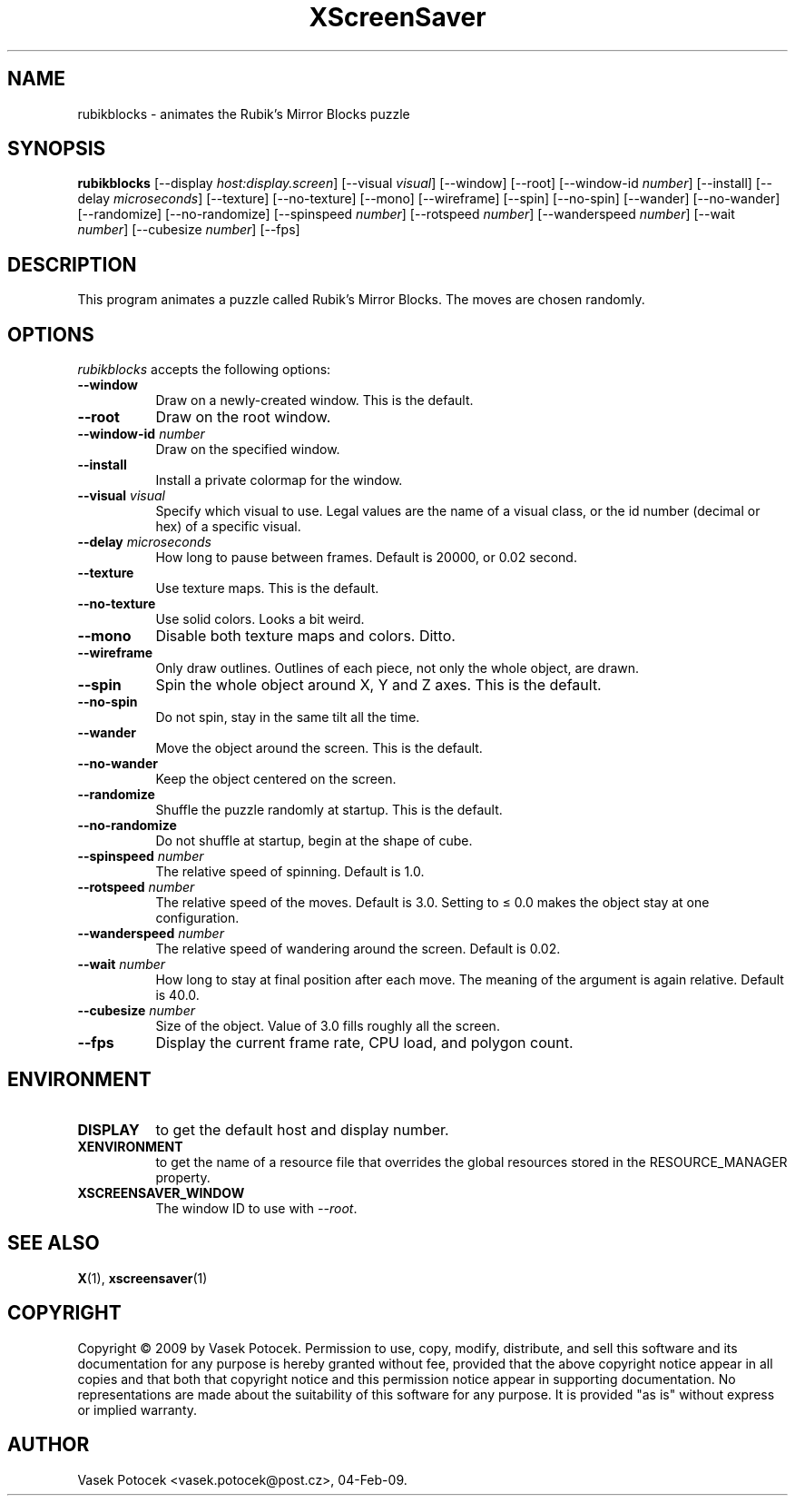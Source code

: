 .TH XScreenSaver 1 "04-Feb-09" "X Version 11"
.SH NAME
rubikblocks \- animates the Rubik's Mirror Blocks puzzle
.SH SYNOPSIS
.B rubikblocks
[\-\-display \fIhost:display.screen\fP]
[\-\-visual \fIvisual\fP]
[\-\-window]
[\-\-root]
[\-\-window\-id \fInumber\fP]
[\-\-install]
[\-\-delay \fImicroseconds\fP]
[\-\-texture] [\-\-no\-texture]
[\-\-mono]
[\-\-wireframe]
[\-\-spin] [\-\-no\-spin]
[\-\-wander] [\-\-no\-wander]
[\-\-randomize] [\-\-no\-randomize]
[\-\-spinspeed \fInumber\fP]
[\-\-rotspeed \fInumber\fP]
[\-\-wanderspeed \fInumber\fP]
[\-\-wait \fInumber\fP]
[\-\-cubesize \fInumber\fP]
[\-\-fps]
.SH DESCRIPTION
This program animates a puzzle called Rubik's Mirror Blocks.
The moves are chosen randomly.
.SH OPTIONS
.I rubikblocks
accepts the following options:
.TP 8
.B \-\-window
Draw on a newly-created window.  This is the default.
.TP 8
.B \-\-root
Draw on the root window.
.TP 8
.B \-\-window\-id \fInumber\fP
Draw on the specified window.
.TP 8
.B \-\-install
Install a private colormap for the window.
.TP 8
.B \-\-visual \fIvisual\fP\fP
Specify which visual to use.  Legal values are the name of a visual class,
or the id number (decimal or hex) of a specific visual.
.TP 8
.B \-\-delay \fImicroseconds\fP
How long to pause between frames.  Default is 20000, or 0.02 second.
.TP 8
.B \-\-texture
Use texture maps.  This is the default.
.TP 8
.B \-\-no\-texture
Use solid colors.  Looks a bit weird.
.TP 8
.B \-\-mono
Disable both texture maps and colors.  Ditto.
.TP 8
.B \-\-wireframe
Only draw outlines.  Outlines of each piece, not only the whole object, are drawn.
.TP 8
.B \-\-spin
Spin the whole object around X, Y and Z axes.  This is the default.
.TP 8
.B \-\-no\-spin
Do not spin, stay in the same tilt all the time.
.TP 8
.B \-\-wander
Move the object around the screen.  This is the default.
.TP 8
.B \-\-no\-wander
Keep the object centered on the screen.
.TP 8
.B \-\-randomize
Shuffle the puzzle randomly at startup.  This is the default.
.TP 8
.B \-\-no\-randomize
Do not shuffle at startup, begin at the shape of cube.
.TP 8
.B \-\-spinspeed \fInumber\fP
The relative speed of spinning.  Default is 1.0.
.TP 8
.B \-\-rotspeed \fInumber\fP
The relative speed of the moves.  Default is 3.0.  Setting to \(<= 0.0
makes the object stay at one configuration.
.TP 8
.B \-\-wanderspeed \fInumber\fP
The relative speed of wandering around the screen.  Default is 0.02.
.TP 8
.B \-\-wait \fInumber\fP
How long to stay at final position after each move.  The meaning of
the argument is again relative.  Default is 40.0.
.TP 8
.B \-\-cubesize \fInumber\fP
Size of the object.  Value of 3.0 fills roughly all the screen.
.TP 8
.B \-\-fps
Display the current frame rate, CPU load, and polygon count.
.SH ENVIRONMENT
.PP
.TP 8
.B DISPLAY
to get the default host and display number.
.TP 8
.B XENVIRONMENT
to get the name of a resource file that overrides the global resources
stored in the RESOURCE_MANAGER property.
.TP 8
.B XSCREENSAVER_WINDOW
The window ID to use with \fI\-\-root\fP.
.SH SEE ALSO
.BR X (1),
.BR xscreensaver (1)
.SH COPYRIGHT
Copyright \(co 2009 by Vasek Potocek.  Permission to use, copy, modify, 
distribute, and sell this software and its documentation for any purpose is 
hereby granted without fee, provided that the above copyright notice appear 
in all copies and that both that copyright notice and this permission notice
appear in supporting documentation.  No representations are made about the 
suitability of this software for any purpose.  It is provided "as is" without
express or implied warranty.
.SH AUTHOR
Vasek Potocek <vasek.potocek@post.cz>, 04-Feb-09.

